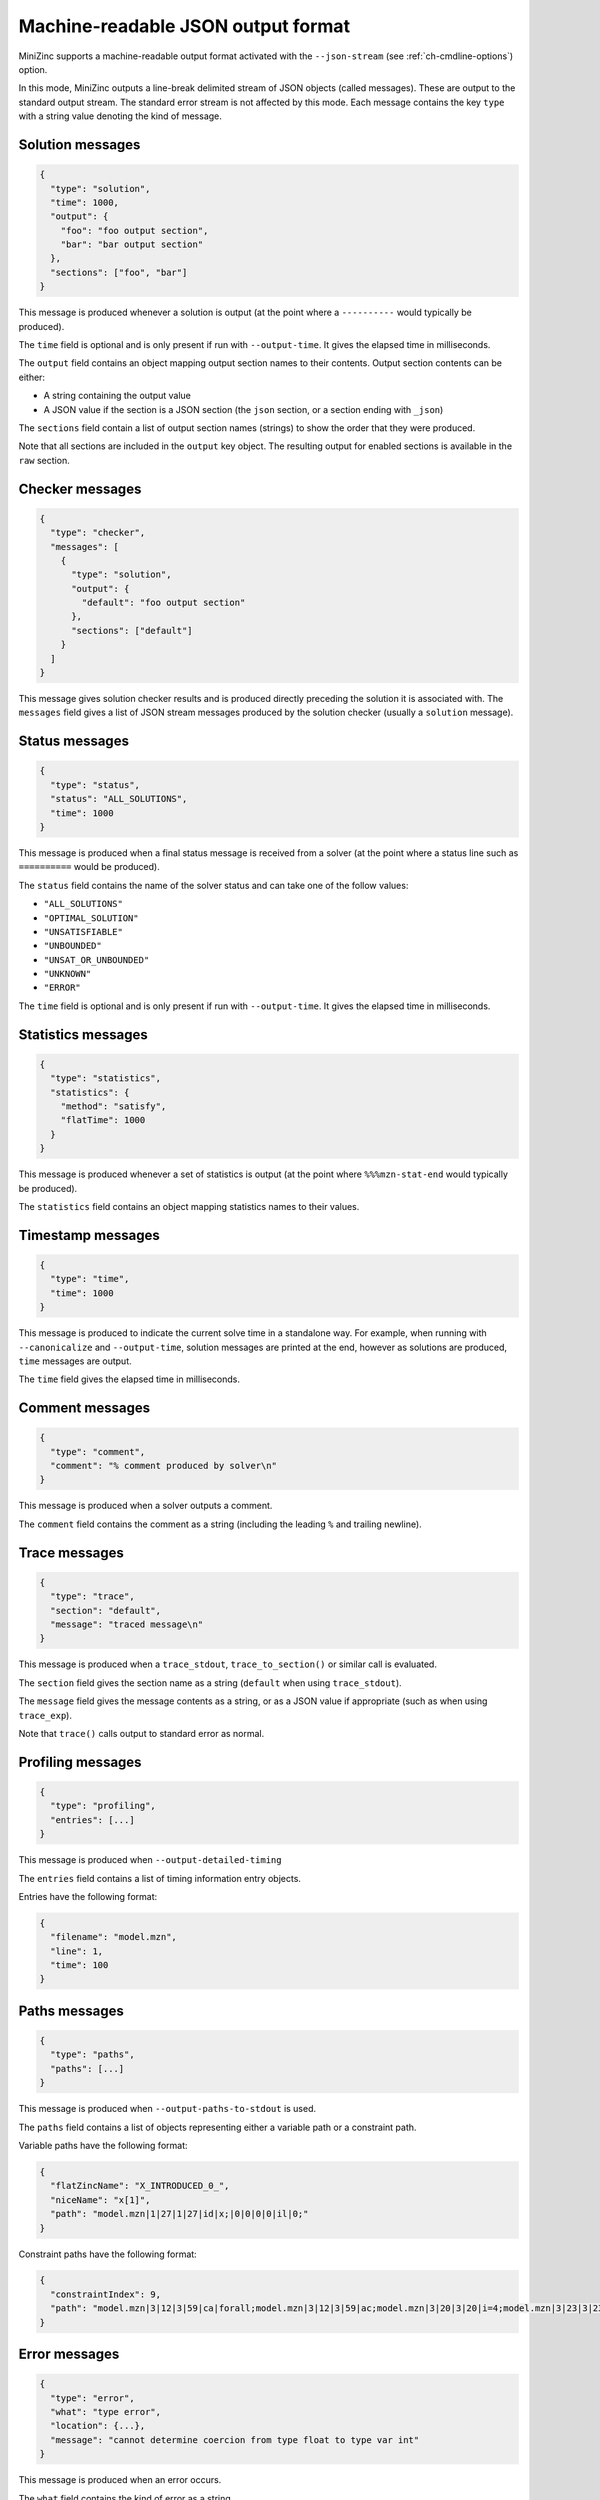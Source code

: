 .. _ch-json-stream:

Machine-readable JSON output format
===================================

MiniZinc supports a machine-readable output format activated with the ``--json-stream`` (see :ref:`ch-cmdline-options`) option.

In this mode, MiniZinc outputs a line-break delimited stream of JSON objects (called messages).
These are output to the standard output stream. The standard error stream is not affected by this mode.
Each message contains the key ``type`` with a string value denoting the kind of message.

.. defblock:: A note on the message format

  In the following sections, messages are formatted on multiple lines for readability, however actual messages are always a single line.

Solution messages
-----------------

.. code-block:: json
  
  {
    "type": "solution",
    "time": 1000,
    "output": {
      "foo": "foo output section",
      "bar": "bar output section"
    },
    "sections": ["foo", "bar"]
  }

This message is produced whenever a solution is output (at the point where a ``----------`` would typically be produced).

The ``time`` field is optional and is only present if run with ``--output-time``. It gives the elapsed time in milliseconds.

The ``output`` field contains an object mapping output section names to their contents.
Output section contents can be either:

- A string containing the output value
- A JSON value if the section is a JSON section (the ``json`` section, or a section ending with ``_json``)

The ``sections`` field contain a list of output section names (strings) to show the order that they were produced.

Note that all sections are included in the ``output`` key object.
The resulting output for enabled sections is available in the ``raw`` section.

Checker messages
----------------

.. code-block:: json
  
  {
    "type": "checker",
    "messages": [
      {
        "type": "solution",
        "output": {
          "default": "foo output section"
        },
        "sections": ["default"]
      }
    ]
  }

This message gives solution checker results and is produced directly preceding the solution it is associated with.
The ``messages`` field gives a list of JSON stream messages produced by the solution checker (usually a ``solution`` message).

Status messages
---------------

.. code-block:: json
  
  {
    "type": "status",
    "status": "ALL_SOLUTIONS",
    "time": 1000
  }

This message is produced when a final status message is received from a solver (at the point where a status line such as ``==========`` would be produced).

The ``status`` field contains the name of the solver status and can take one of the follow values:

- ``"ALL_SOLUTIONS"``
- ``"OPTIMAL_SOLUTION"``
- ``"UNSATISFIABLE"``
- ``"UNBOUNDED"``
- ``"UNSAT_OR_UNBOUNDED"``
- ``"UNKNOWN"``
- ``"ERROR"``

The ``time`` field is optional and is only present if run with ``--output-time``. It gives the elapsed time in milliseconds.

Statistics messages
-------------------

.. code-block:: json
  
  {
    "type": "statistics",
    "statistics": {
      "method": "satisfy",
      "flatTime": 1000
    }
  }

This message is produced whenever a set of statistics is output (at the point where ``%%%mzn-stat-end`` would typically be produced).

The ``statistics`` field contains an object mapping statistics names to their values.

Timestamp messages
------------------

.. code-block:: json
  
  {
    "type": "time",
    "time": 1000
  }

This message is produced to indicate the current solve time in a standalone way.
For example, when running with ``--canonicalize`` and ``--output-time``, solution messages are printed at the end, however as solutions are produced, ``time`` messages are output.

The ``time`` field gives the elapsed time in milliseconds.

Comment messages
----------------

.. code-block:: json
  
  {
    "type": "comment",
    "comment": "% comment produced by solver\n"
  }

This message is produced when a solver outputs a comment.

The ``comment`` field contains the comment as a string (including the leading ``%`` and trailing newline).

Trace messages
--------------

.. code-block:: json
  
  {
    "type": "trace",
    "section": "default",
    "message": "traced message\n"
  }

This message is produced when a ``trace_stdout``, ``trace_to_section()`` or similar call is evaluated.

The ``section`` field gives the section name as a string (``default`` when using ``trace_stdout``).

The ``message`` field gives the message contents as a string, or as a JSON value if appropriate (such as when using ``trace_exp``).

Note that ``trace()`` calls output to standard error as normal.

Profiling messages
------------------

.. code-block:: js
  
  {
    "type": "profiling",
    "entries": [...]
  }

This message is produced when ``--output-detailed-timing``

The ``entries`` field contains a list of timing information entry objects.

Entries have the following format:

.. code-block:: json
  
  {
    "filename": "model.mzn",
    "line": 1,
    "time": 100
  }

Paths messages
--------------

.. code-block:: js
  
  {
    "type": "paths",
    "paths": [...]
  }

This message is produced when ``--output-paths-to-stdout`` is used.

The ``paths`` field contains a list of objects representing either a variable path or a constraint path.

Variable paths have the following format:

.. code-block:: json

  {
    "flatZincName": "X_INTRODUCED_0_",
    "niceName": "x[1]",
    "path": "model.mzn|1|27|1|27|id|x;|0|0|0|0|il|0;"
  }

Constraint paths have the following format:

.. code-block:: json

  {
    "constraintIndex": 9,
    "path": "model.mzn|3|12|3|59|ca|forall;model.mzn|3|12|3|59|ac;model.mzn|3|20|3|20|i=4;model.mzn|3|23|3|23|j=5;model.mzn|3|47|3|58|bin|'!=';model.mzn|3|47|3|58|ca|int_lin_ne;"
  }

Error messages
--------------

.. code-block:: js
  
  {
    "type": "error",
    "what": "type error",
    "location": {...},
    "message": "cannot determine coercion from type float to type var int"
  }

This message is produced when an error occurs.

The ``what`` field contains the kind of error as a string.

The ``message`` field contains the error message as a string.

Error messages can also optionally contain one or both of:

- A ``location`` field containing a location object as described in :ref:`ch-json-stream-location`.
- A ``stack`` field containing a list of stack trace objects as described in :ref:`ch-json-stream-stack-trace`.

Some kinds of error messages have additional properties (depending on the ``what`` of the error message):

- The ``syntax error`` message can optionally contain the field ``includedFrom`` giving a list of file names.
- The ``cyclic include error`` message contains the field ``cycle`` giving a list of file names.

.. _ch-json-stream-location:

Locations
~~~~~~~~~

Locations in a file are represented as follows:

.. code-block:: json
  
  {
    "filename": "model.mzn",
    "firstLine": 1,
    "firstColumn": 1,
    "lastLine": 3,
    "lastColumn": 10
  }

.. _ch-json-stream-stack-trace:

Stack traces
~~~~~~~~~~~~

Stack traces are represented as a list of objects with the following format:

.. code-block:: js

  {
    "location": {...}
    "isCompIter": false,
    "description": "variable declaration"
  }

Warning messages
----------------

.. code-block:: js
  
  {
    "type": "warning",
    "location": {...},
    "stack": [...],
    "message": "Warning message"
  }

This message is produced when a warning is emitted.

The optional ``location`` field contains the relevant location (see :ref:`ch-json-stream-location`) if present.

The optional ``stack`` field contains a stack trace (see :ref:`ch-json-stream-stack-trace`) if present.

The ``message`` field contains the warning message as a string.

Note that if ``-Werror`` is used then ``error`` messages are produced instead.
